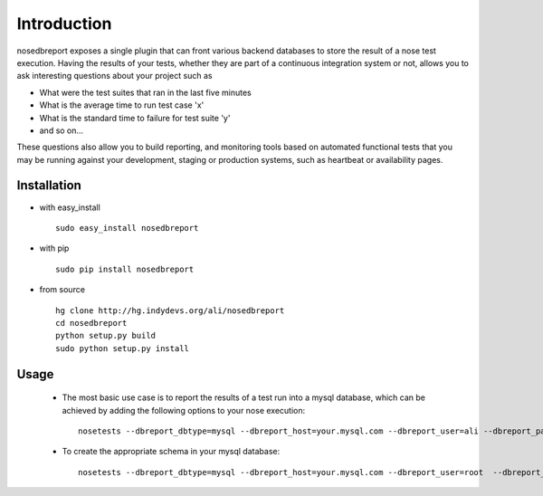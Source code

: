 Introduction
------------
nosedbreport exposes a single plugin that can front various backend databases to store
the result of a nose test execution. Having the results of your tests, whether they are part
of a continuous integration system or not, allows you to ask interesting questions about
your project such as

* What were the test suites that ran in the last five minutes
* What is the average time to run test case 'x' 
* What is the standard time to failure for test suite 'y'
* and so on...
 
These questions also allow you to build reporting, and monitoring tools based on automated
functional tests that you may be running against your development, staging or production
systems, such as heartbeat or availability pages.

Installation
============
* with easy_install ::
   
    sudo easy_install nosedbreport
* with pip ::
    
    sudo pip install nosedbreport
* from source ::

    hg clone http://hg.indydevs.org/ali/nosedbreport
    cd nosedbreport
    python setup.py build
    sudo python setup.py install


Usage
=====
 * The most basic use case is to report the results of a test run into a mysql database,
   which can be achieved by adding the following options to your nose execution::

	nosetests --dbreport_dbtype=mysql --dbreport_host=your.mysql.com --dbreport_user=ali --dbreport_password=some-pass --dbreport_db=nosereport
 
 * To create the appropriate schema in your mysql database::

    nosetests --dbreport_dbtype=mysql --dbreport_host=your.mysql.com --dbreport_user=root  --dbreport_password=your-root-pass --dbreport_db=nosereport --dbreport_create_schema



